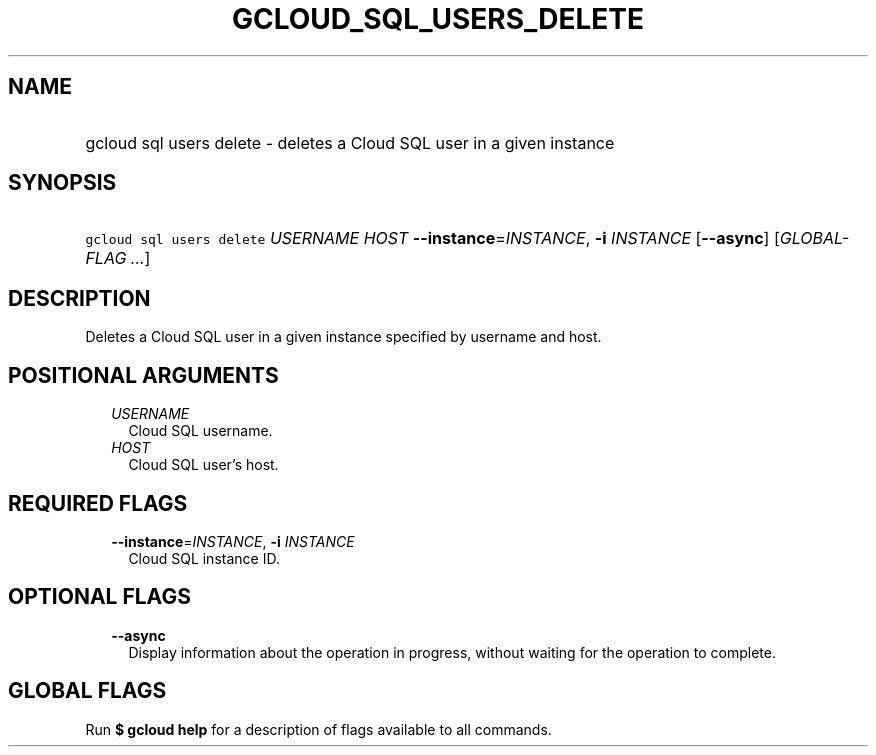 
.TH "GCLOUD_SQL_USERS_DELETE" 1



.SH "NAME"
.HP
gcloud sql users delete \- deletes a Cloud SQL user in a given instance



.SH "SYNOPSIS"
.HP
\f5gcloud sql users delete\fR \fIUSERNAME\fR \fIHOST\fR \fB\-\-instance\fR=\fIINSTANCE\fR, \fB\-i\fR \fIINSTANCE\fR [\fB\-\-async\fR] [\fIGLOBAL\-FLAG\ ...\fR]



.SH "DESCRIPTION"

Deletes a Cloud SQL user in a given instance specified by username and host.



.SH "POSITIONAL ARGUMENTS"

.RS 2m
.TP 2m
\fIUSERNAME\fR
Cloud SQL username.

.TP 2m
\fIHOST\fR
Cloud SQL user's host.


.RE
.sp

.SH "REQUIRED FLAGS"

.RS 2m
.TP 2m
\fB\-\-instance\fR=\fIINSTANCE\fR, \fB\-i\fR \fIINSTANCE\fR
Cloud SQL instance ID.


.RE
.sp

.SH "OPTIONAL FLAGS"

.RS 2m
.TP 2m
\fB\-\-async\fR
Display information about the operation in progress, without waiting for the
operation to complete.


.RE
.sp

.SH "GLOBAL FLAGS"

Run \fB$ gcloud help\fR for a description of flags available to all commands.
